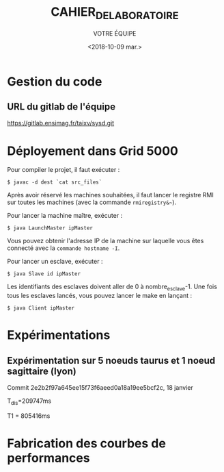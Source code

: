 #+OPTIONS: ':nil *:t -:t ::t <:t H:3 \n:nil ^:t arch:headline
#+OPTIONS: author:t broken-links:nil c:nil creator:nil
#+OPTIONS: d:(not "LOGBOOK") date:t e:t email:nil f:t inline:t num:t
#+OPTIONS: p:nil pri:nil prop:nil stat:t tags:t tasks:t tex:t
#+OPTIONS: timestamp:t title:t toc:t todo:t |:t
#+TITLE: CAHIER_DE_LABORATOIRE
#+DATE: <2018-10-09 mar.>
#+AUTHOR: VOTRE ÉQUIPE
#+EMAIL: 
#+LANGUAGE: fr
#+SELECT_TAGS: export
#+EXCLUDE_TAGS: noexport
#+CREATOR: Emacs 25.2.2 (Org mode 9.1.14)

* Gestion du code
** URL du gitlab de l'équipe
https://gitlab.ensimag.fr/taixv/sysd.git
* Déployement dans Grid 5000
Pour compiler le projet, il faut exécuter :

    ~$ javac -d dest `cat src_files`~

Après avoir réservé les machines souhaitées, il faut lancer le registre RMI sur toutes les machines (avec la commande ~rmiregistry&~~).

Pour lancer la machine maître, exécuter :

    ~$ java LaunchMaster ipMaster~

Vous pouvez obtenir l'adresse IP de la machine sur laquelle vous êtes connecté avec la ~commande hostname -I~.

Pour lancer un esclave, exécuter :

    ~$ java Slave id ipMaster~

Les identifiants des esclaves doivent aller de 0 à nombre_esclave-1.
Une fois tous les esclaves lancés, vous pouvez lancer le make en lançant :

    ~$ java Client ipMaster~


* Expérimentations

** Expérimentation sur 5 noeuds taurus et 1 noeud sagittaire (lyon)
Commit 2e2b2f97a645ee15f73f6aeed0a18a19ee5bcf2c, 18 janvier

T_{dis}=209747ms

T1 = 805416ms


* Fabrication des courbes de performances
